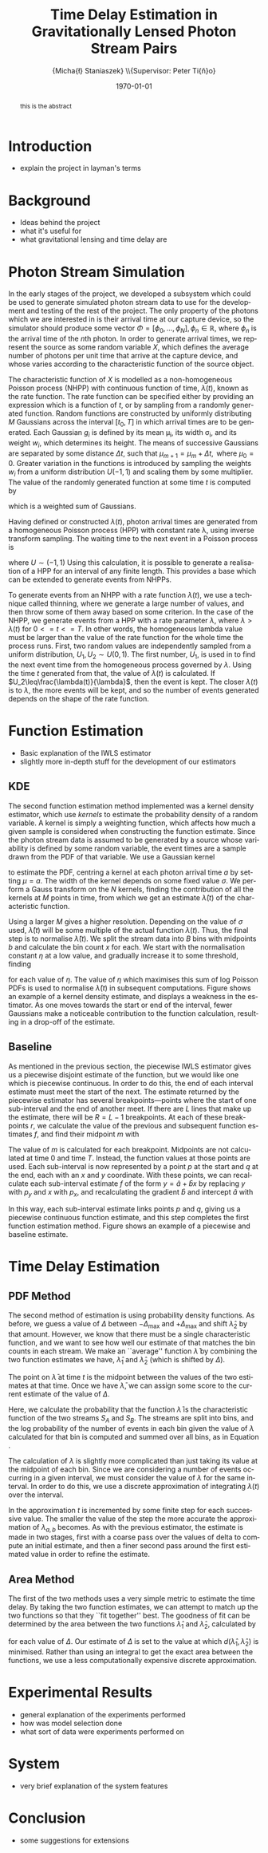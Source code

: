 #+TITLE: Time Delay Estimation in Gravitationally Lensed Photon Stream Pairs
#+AUTHOR: \Large{Micha{\l} Staniaszek} \\\small{Supervisor: Peter Ti{\v{n}}o}
#+EMAIL:     mxs968@cs.bham.ac.uk
#+DATE:      \today
#+DESCRIPTION:
#+KEYWORDS:
#+LANGUAGE:  en
#+OPTIONS:   H:3 num:t toc:nil \n:nil @:t ::t |:t ^:t -:t f:t *:t <:t
#+OPTIONS:   TeX:t LaTeX:t skip:nil d:nil todo:t pri:nil tags:not-in-toc
#+INFOJS_OPT: view:nil toc:nil ltoc:t mouse:underline buttons:0 path:http://orgmode.org/org-info.js
#+EXPORT_SELECT_TAGS: export
#+EXPORT_EXCLUDE_TAGS: noexport
#+LINK_UP:   
#+LINK_HOME: 
#+XSLT:
#+LATEX_CLASS: article
#+LATEX_CLASS_OPTIONS: [a4paper,11pt]
#+LATEX_HEADER: \usepackage{fontspec}
#+LATEX_HEADER: \usepackage[titletoc,page,title]{appendix}
#+LaTeX_HEADER: \usepackage{biblatex}
#+LaTeX_HEADER: \usepackage{metalogo}
#+LaTeX_HEADER: \usepackage{graphicx}
#+LaTeX_HEADER: \usepackage{moreverb}
#+LaTeX_HEADER: \usepackage{fancyvrb}
#+LaTeX_HEADER: \usepackage{fullpage}
#+LaTeX_HEADER: \usepackage{setspace}
#+LaTeX_HEADER: \usepackage{subfig}
#+LaTeX_HEADER: \usepackage{algorithm}
#+LaTeX_HEADER: \usepackage{algorithmic}
#+LaTeX_HEADER: \usepackage[scientific-notation=true]{siunitx}
#+LaTeX_HEADER: \usepackage{float}
#+LaTeX_HEADER: \let\iint\relax % otherwise errors are thrown by amsmath. Defined in latexsym
#+LaTeX_HEADER: \let\iiint\relax
#+LaTeX_HEADER: \usepackage{amsmath}
#+LaTeX_HEADER: \usepackage{hyperref}
#+LaTeX_HEADER: \usepackage{tikz}
#+LaTeX_HEADER: \usetikzlibrary{positioning}
#+LaTeX_HEADER: \bibliography{fyp}
#+LATEX_HEADER: \defaultfontfeatures{Mapping=tex-text}
#+LATEX_HEADER: \setromanfont[Ligatures={Common},Numbers={Lining}]{Linux Libertine}

#+BEGIN_abstract
this is the abstract
#+END_abstract

* Introduction
 - explain the project in layman's terms
* Background
  - Ideas behind the project
  - what it's useful for
  - what gravitational lensing and time delay are
* Photon Stream Simulation
In the early stages of the project, we developed a subsystem which could be used
to generate simulated photon stream data to use for the development and testing
of the rest of the project. The only property of the photons which we are
interested in is their arrival time at our capture device, so the simulator
should produce some vector $\Phi=\left[\phi_0,\dots,\phi_N\right], \phi_n \in
\mathbb{R}$, where $\phi_n$ is the arrival time of the $n\text{th}$ photon. In
order to generate arrival times, we represent the source as some random variable
$X$, which defines the average number of photons per unit time that arrive at
the capture device, and whose varies according to the characteristic function of
the source object.

The characteristic function of $X$ is modelled as a non-homogeneous Poisson
process (NHPP) with continuous function of time, $\lambda(t)$, known as the rate
function. The rate function can be specified either by providing an expression
which is a function of $t$, or by sampling from a randomly generated
function. Random functions are constructed by uniformly distributing $M$
Gaussians across the interval $\left[t_0,T\right]$ in which arrival times are to
be generated. Each Gaussian $g_i$ is defined by its mean \mu_i, its width
\sigma_i, and its weight $w_i$, which determines its height. The means of
successive Gaussians are separated by some distance $\Delta t$, such that
$\mu_{m+1}=\mu_m + \Delta t,\text{ where } \mu_0=0$. Greater variation in the
functions is introduced by sampling the weights $w_i$ from a uniform
distribution $U(-1,1)$ and scaling them by some multiplier. The value of the
randomly generated function at some time $t$ is computed by
\begin{align}
   \lambda(t) = \sum_{i=0}^M w_i\cdot e^{-(t-\mu_i)^2/2\sigma_i^2}
\end{align}
which is a weighted sum of Gaussians. 

Having defined or constructed $\lambda(t)$, photon arrival times are generated
from a homogeneous Poisson process (HPP) with constant rate \lambda, using
inverse transform sampling. The waiting time to the next event in a Poisson
process is \cite{1998art}
\begin{align}\label{eq:homlambda}
t=-\frac{1}{\lambda}\log(U)
\end{align}
where $U\sim (-1,1)$
Using this calculation, it is possible to generate a realisation of a HPP for
an interval of any finite length. This provides a base which can be extended
to generate events from NHPPs.

To generate events from an NHPP with a rate function $\lambda(t)$, we use a
technique called thinning, where we generate a large number of values, and
then throw some of them away based on some criterion. In the case of the
NHPP, we generate events from a HPP with a rate parameter $\lambda$, where
$\lambda>\lambda(t)$ for $0<=t<=T$. In other words, the homogeneous lambda
value must be larger than the value of the rate function for the whole time
the process runs. First, two random values are independently sampled from a
uniform distribution, $U_1,U_2\sim U(0,1)$. The first number, $U_1$, is used
in \eqref{eq:homlambda} to find the next event time from the homogeneous
process governed by $\lambda$. Using the time $t$ generated from that, the
value of $\lambda(t)$ is calculated. If $U_2\leq\frac{\lambda(t)}{\lambda}$,
then the event is kept. The closer $\lambda(t)$ is to $\lambda$, the more
events will be kept, and so the number of events generated depends on the
shape of the rate function.

\begin{algorithm}[H]
\begin{algorithmic}[1]
\REQUIRE $\lambda\geq \lambda(t), t_0 \leq t \leq T$
\STATE $\Phi=\emptyset$, $t=t_0$, $T=\text{interval length}$
\WHILE{$t<T$}
\STATE Generate $U_1\sim U(0,1)$
\STATE $t=t-\frac{1}{\lambda}\ln(U_1)$
\STATE Generate $U_2\sim U(0,1)$, independent of $U_1$
\IF{$U_2\leq\frac{\lambda(t)}{\lambda}$}
\STATE $\Phi \leftarrow t$
\ENDIF
\ENDWHILE
\RETURN $\Phi$
\end{algorithmic}
\caption{Simulating T Time Units of a NHPP by Thinning}
\label{alg:seq}
\end{algorithm}


* Function Estimation
  - Basic explanation of the IWLS estimator
  - slightly more in-depth stuff for the development of our estimators
** KDE
   The second function estimation method implemented was a kernel density
   estimator, which use \emph{kernels} to estimate the probability density of a
   random variable. A kernel is simply a weighting function, which affects how
   much a given sample is considered when constructing the function
   estimate. Since the photon stream data is assumed to be generated by a source
   whose variability is defined by some random variable, the event times are a
   sample drawn from the PDF of that variable. We use a Gaussian kernel
   \begin{align}
   K(t,\mu)=e^{-(t-\mu)^2/2\sigma^2}
   \end{align}
   to estimate the PDF, centring a kernel at each photon arrival time $a$ by
   setting $\mu=a$. The width of the kernel depends on some fixed value
   $\sigma$. We perform a Gauss transform on the $N$ kernels, finding the
   contribution of all the kernels at $M$ points in time, from which we get an
   estimate $\hat{\lambda}(t)$ of the characteristic function.
   \begin{align}
   \hat{\lambda}(t_i) = \sum_{j=1}^N K(t_i,\mu_j), \quad i=1,\dots,M
   \end{align}
   Using a larger $M$ gives a higher resolution. Depending on the value of
   $\sigma$ used, $\hat{\lambda}(t)$ will be some multiple of the actual
   function $\lambda(t)$. Thus, the final step is to normalise
   $\hat{\lambda}(t)$. We split the stream data into $B$ bins with midpoints $b$
   and calculate the bin count $x$ for each. We start with the normalisation
   constant $\eta$ at a low value, and gradually increase it to some threshold,
   finding
   \begin{equation}\label{eq:normcalc}
   \sum_{i=1}^B
   \log\left(\frac{\phi^xe^{-\phi}}{x!}\right), \quad \phi=\eta\cdot\hat{\lambda}(b_i)
   \end{equation}
   for each value of $\eta$. The value of $\eta$ which maximises this sum of log
   Poisson PDFs is used to normalise $\hat{\lambda}(t)$ in subsequent
   computations. Figure \ref{fig:kde} shows an example of a kernel density
   estimate, and displays a weakness in the estimator. As one moves towards the
   start or end of the interval, fewer Gaussians make a noticeable contribution
   to the function calculation, resulting in a drop-off of the estimate.
** Baseline
    As mentioned in the previous section, the piecewise IWLS estimator gives us
    a piecewise disjoint estimate of the function, but we would like one which
    is piecewise continuous. In order to do this, the end of each interval
    estimate must meet the start of the next. The estimate returned by the
    piecewise estimator has several breakpoints---points where the start of one
    sub-interval and the end of another meet. If there are $L$ lines that make
    up the estimate, there will be $R=L-1$ breakpoints. At each of these
    breakpoints $r$, we calculate the value of the previous and subsequent
    function estimates $f$, and find their midpoint $m$ with
    \begin{equation}
    m_i = \frac{f_{i}(r_i) + f_{i+1}(r_i)}{2},\quad 0\leq i < R
    \end{equation}
    The value of $m$ is calculated for each breakpoint. Midpoints are not
    calculated at time 0 and time $T$. Instead, the function values at those
    points are used. Each sub-interval is now represented by a point $p$ at the
    start and $q$ at the end, each with an $x$ and $y$ coordinate. With these
    points, we can recalculate each sub-interval estimate $f$ of the form
    $y=\hat{a}+\hat{b}x$ by replacing $y$ with $p_y$ and $x$ with $p_x$, and
    recalculating the gradient $\hat{b}$ and intercept $\hat{a}$ with
    \begin{align}
    \hat{b} &= \frac{q_y-p_y}{q_x-p_x}\\
    \hat{a} &= p_y - \hat{b}\cdot p_x
    \end{align}
    In this way, each sub-interval estimate links points $p$ and $q$, giving us
    a piecewise continuous function estimate, and this step completes the first
    function estimation method. Figure \ref{fig:basecomp} shows an example of a
    piecewise and baseline estimate.
* Time Delay Estimation
** PDF Method
   The second method of estimation is using probability density functions. As
   before, we guess a value of $\Delta$ between $-\Delta_{\text{max}}$ and
   $+\Delta_{\text{max}}$ and shift $\hat{\lambda}_2$ by that amount. However,
   we know that there must be a single characteristic function, and we want to
   see how well our estimate of that matches the bin counts in each stream. We
   make an ``average'' function $\bar{\lambda}$ by combining the two function
   estimates we have, $\hat{\lambda}_1$ and $\hat{\lambda}_2$ (which is shifted
   by $\Delta$).
   \begin{equation}
   \bar{\lambda}(t)=\frac{\hat{\lambda}_1(t)+\hat{\lambda}_2(t+\Delta)}{2}
   \end{equation}
   The point on $\bar{\lambda}$ at time $t$ is the midpoint between the values of
   the two estimates at that time. Once we have $\bar{\lambda}$, we can assign some
   score to the current estimate of the value of $\Delta$.
   \begin{align}
   \begin{split}
   \log P(S_A,S_B\mid\bar{\lambda}(t))=\sum_{t=\Delta_{\text{max}}}^{T-\Delta_{\text{max}}}&\log P(S_A(t)\mid \bar{\lambda}(t))\\
   &+ \log P(S_B(t+\Delta)\mid \bar{\lambda}(t))\\
   \end{split}
   \end{align}
   Here, we calculate the probability that the function $\bar{\lambda}$ is the
   characteristic function of the two streams $S_A$ and $S_B$. The streams are
   split into bins, and the log probability of the number of events in each bin
   given the value of $\lambda$ calculated for that bin is computed and summed
   over all bins, as in Equation \eqref{eq:normcalc}.

   The calculation of $\lambda$ is slightly more complicated than just taking
   its value at the midpoint of each bin. Since we are considering a number of
   events occurring in a given interval, we must consider the value of $\lambda$
   for the same interval. In order to do this, we use a discrete approximation
   of integrating $\lambda(t)$ over the interval.
   \begin{align}
   \lambda_{a,b}&=\int_a^b\lambda(t)\,dt
   \end{align}
   In the approximation $t$ is incremented by some finite step for each
   successive value. The smaller the value of the step the more accurate the
   approximation of $\lambda_{a,b}$ becomes. As with the previous estimator, the
   estimate is made in two stages, first with a coarse pass over the values of
   delta to compute an initial estimate, and then a finer second pass around the
   first estimated value in order to refine the estimate. 
** Area Method
   The first of the two methods uses a very simple metric to estimate the time
   delay. By taking the two function estimates, we can attempt to match up the
   two functions so that they ``fit together'' best. The goodness of fit can be
   determined by the area between the two functions $\hat{\lambda}_1$ and
   $\hat{\lambda}_2$, calculated by
   \begin{align}
   \begin{split}
   d(\hat{\lambda}_1,\hat{\lambda}_2)&=\int(\hat{\lambda}_1(t)-\hat{\lambda}_2(t+\Delta))^2\,dt\\
   &\approx\frac{1}{N}\sum_{i=1}^N(\hat{\lambda}_1(t)-\hat{\lambda}_2(t+\Delta))^2
   \end{split}
   \end{align}
   for each value of $\Delta$. Our estimate of $\Delta$ is set to the value at
   which $d(\hat{\lambda}_1,\hat{\lambda}_2)$ is minimised. Rather than using an
   integral to get the exact area between the functions, we use a less
   computationally expensive discrete approximation.
* Experimental Results
 - general explanation of the experiments performed
 - how was model selection done
 - what sort of data were experiments performed on
* System
 - very brief explanation of the system features
* Conclusion
 - some suggestions for extensions
